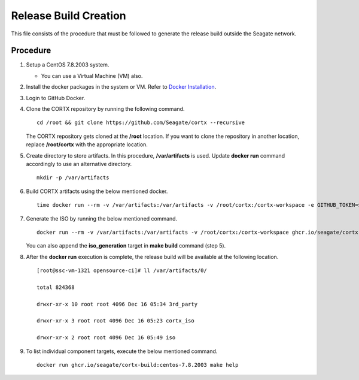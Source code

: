 =======================
Release Build Creation
=======================

This file consists of the procedure that must be followed to generate the release build outside the Seagate network.

***************
Procedure
***************

#. Setup a CentOS 7.8.2003 system.

   - You can use a Virtual Machine (VM) also.
   
#. Install the docker packages in the system or VM. Refer to `Docker Installation <https://docs.docker.com/engine/install/centos/>`_.

#. Login to GitHub Docker.

#. Clone the CORTX repository by running the following command.

   ::
   
    cd /root && git clone https://github.com/Seagate/cortx --recursive
    
   The CORTX repository gets cloned at the **/root** location. If you want to clone the repository in another location, replace  **/root/cortx** with the appropriate location.
   
#. Create directory to store artifacts. In this procedure, **/var/artifacts** is used. Update **docker run** command accordingly to use an alternative directory.

   ::
   
    mkdir -p /var/artifacts

#. Build CORTX artifacts using the below mentioned docker.

   ::
   
    time docker run --rm -v /var/artifacts:/var/artifacts -v /root/cortx:/cortx-workspace -e GITHUB_TOKEN=$GITHUB_TOKEN ghcr.io/seagate/cortx-build:centos-7.8.2003 make clean build
    
#. Generate the ISO by running the below mentioned command.

   ::
   
    docker run --rm -v /var/artifacts:/var/artifacts -v /root/cortx:/cortx-workspace ghcr.io/seagate/cortx-build:centos-7.8.2003 make iso_generation.
    
   You can also append the **iso_generation** target in **make build** command (step 5).
   
#. After the **docker run** execution is complete, the  release build will be available at the following location.

   ::

    [root@ssc-vm-1321 opensource-ci]# ll /var/artifacts/0/
   
    total 824368
   
    drwxr-xr-x 10 root root 4096 Dec 16 05:34 3rd_party
   
    drwxr-xr-x 3 root root 4096 Dec 16 05:23 cortx_iso
   
    drwxr-xr-x 2 root root 4096 Dec 16 05:49 iso
    
#. To list individual component targets, execute the below mentioned command.
 
   ::
    
    docker run ghcr.io/seagate/cortx-build:centos-7.8.2003 make help
